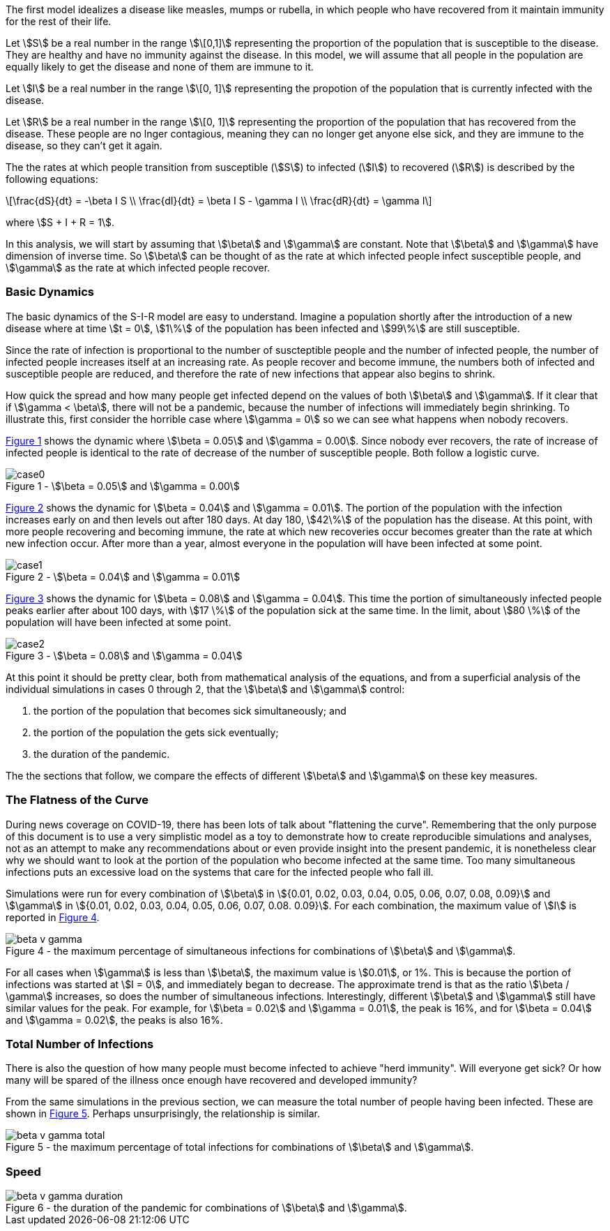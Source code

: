 
The first model idealizes a disease like measles, mumps or rubella, in which
people who have recovered from it maintain immunity for the rest of their
life.

Let stem:[S] be a real number in the range stem:[\[0,1\]] representing the
proportion of the population
that is susceptible to the disease. They are healthy and have no immunity
against the disease. In this model, we will assume that all people in the
population are equally likely to get the disease and none of them are immune to
it.

Let stem:[I] be a real number in the range stem:[\[0, 1\]] representing the
propotion of the population
that is currently infected with the disease.

Let stem:[R] be a real number in the range stem:[\[0, 1\]] representing the
proportion of the population
that has recovered from the disease. These people are no lnger contagious,
meaning they can no longer get anyone else sick, and they are immune to the
disease, so they can't get it again.

The the rates at which people transition from susceptible (stem:[S]) to
infected (stem:[I]) to recovered (stem:[R]) is described by the following
equations:

[latexmath]
++++
\frac{dS}{dt} = -\beta I S \\
\frac{dI}{dt} = \beta I S - \gamma I \\
\frac{dR}{dt} = \gamma I
++++

where stem:[S + I + R = 1].

In this analysis, we will start by assuming that stem:[\beta] and stem:[\gamma]
are constant. Note that stem:[\beta] and stem:[\gamma] have dimension of inverse
time. So stem:[\beta] can be thought of as the rate at which infected
people infect susceptible people, and stem:[\gamma] as the rate at which
infected people recover.

=== Basic Dynamics

The basic dynamics of the S-I-R model are easy to understand. Imagine a
population shortly after the introduction of a new disease where at time
stem:[t = 0], stem:[1\%] of the population has been infected and stem:[99\%] are
still susceptible.

Since the rate of infection is proportional to the number of suscteptible people
and the number of infected people, the number of infected people increases
itself at an increasing rate. As people recover and become immune, the numbers
both of infected and susceptible people are reduced, and therefore the rate of
new infections that appear also begins to shrink.

How quick the spread and how many people get infected depend on the values of
both stem:[\beta] and stem:[\gamma]. If it clear that if stem:[\gamma < \beta],
there will not be a pandemic, because the number of infections will immediately
begin shrinking. To illustrate this, first consider the horrible case where
stem:[\gamma = 0] so we can see what happens when nobody recovers.

<<sir_case_0,{figure-caption} {counter:refnum}>> shows the dynamic where
stem:[\beta = 0.05] and stem:[\gamma = 0.00]. Since nobody ever recovers, the
rate of increase of infected people is identical to the rate of decrease of the
number of susceptible people. Both follow a logistic curve.

[#sir_case_0]
[title=' - stem:[\beta = 0.05] and stem:[\gamma = 0.00]']
image::case0.png[caption='{figure-caption} {counter:refnum}']

<<sir_case_1,{figure-caption} {counter:refnum}>> shows the dynamic for
stem:[\beta = 0.04] and stem:[\gamma = 0.01]. The portion of the population with
the infection increases early on and then levels out after 180 days. At day 180,
stem:[42\%] of the population has the disease. At this point, with more people
recovering and becoming immune, the rate at which new recoveries occur becomes
greater than the rate at which new infection occur. After more than a year,
almost everyone in the population will have been infected at some point.

[#sir_case_1]
[title=' - stem:[\beta = 0.04] and stem:[\gamma = 0.01]']
image::case1.png[caption='{figure-caption} {counter:refnum}']

<<sir_case_2,{figure-caption} {counter:refnum}>> shows the dynamic for
stem:[\beta = 0.08] and stem:[\gamma = 0.04]. This time the portion of
simultaneously infected people peaks earlier after about 100 days, with
stem:[17 \%] of the population sick at the same time. In the limit, about
stem:[80 \%] of the population will have been infected at some point.

[#sir_case_2]
[title=' - stem:[\beta = 0.08] and stem:[\gamma = 0.04]']
image::case2.png[caption='{figure-caption} {counter:refnum}']

At this point it should be pretty clear, both from mathematical analysis of the
equations, and from a superficial analysis of the individual simulations in
cases 0 through 2, that the stem:[\beta] and stem:[\gamma] control:

  1. the portion of the population that becomes sick simultaneously; and
  2. the portion of the population the gets sick eventually;
  3. the duration of the pandemic.

The the sections that follow, we compare the effects of different stem:[\beta]
and stem:[\gamma] on these key measures.

=== The Flatness of the Curve

During news coverage on COVID-19, there has been lots of talk about "flattening
the curve". Remembering that the only purpose of this document is to use a very
simplistic model as a toy to demonstrate how to create reproducible simulations
and analyses, not as an attempt to make any recommendations about or even
provide insight into the present pandemic, it is nonetheless clear why we should
want to look at the portion of the population who become infected at the same
time. Too many simultaneous infections puts an excessive load on the systems
that care for the infected people who fall ill.

Simulations were run for every combination of stem:[\beta] in stem:[{0.01, 0.02,
0.03, 0.04, 0.05, 0.06, 0.07, 0.08, 0.09}] and stem:[\gamma] in stem:[{0.01,
0.02, 0.03, 0.04, 0.05, 0.06, 0.07, 0.08. 0.09}]. For each combination, the
maximum value of stem:[I] is reported in <<sir_max_simultaneous_infections,
{figure-caption} {counter:refnum}>>.

[#sir_max_simultaneous_infections]
[title=' - the maximum percentage of simultaneous infections for combinations of stem:[\beta] and stem:[\gamma].']
image::beta_v_gamma.png[caption='{figure-caption} {counter:refnum}', align="center"]

For all cases when stem:[\gamma] is less than stem:[\beta], the maximum value is
stem:[0.01], or 1%. This is because the portion of infections was started at
stem:[I = 0], and immediately began to decrease. The approximate trend is that
as the ratio stem:[\beta / \gamma] increases, so does the number of
simultaneous infections. Interestingly, different stem:[\beta] and stem:[\gamma]
still have similar values for the peak. For example, for stem:[\beta = 0.02] and
stem:[\gamma = 0.01], the peak is 16%, and for stem:[\beta = 0.04] and
stem:[\gamma = 0.02], the peaks is also 16%.

=== Total Number of Infections

There is also the question of how many people must become infected to achieve
"herd immunity". Will everyone get sick? Or how many will be spared of the
illness once enough have recovered and developed immunity?

From the same simulations in the previous section, we can measure the total
number of people having been infected. These are shown in
<<sir_max_total_infections, {figure-caption} {counter:refnum}>>. Perhaps
unsurprisingly, the relationship is similar.

[#sir_max_total_infections]
[title=' - the maximum percentage of total infections for combinations of stem:[\beta] and stem:[\gamma].']
image::beta_v_gamma_total.png[caption='{figure-caption} {counter:refnum}', align="center"]

=== Speed

[#sir_duration]
[title=' - the duration of the pandemic for combinations of stem:[\beta] and stem:[\gamma].']
image::beta_v_gamma_duration.png[caption='{figure-caption} {counter:refnum}', align="center"]

